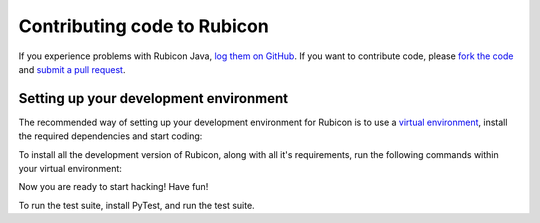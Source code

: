 ============================
Contributing code to Rubicon
============================

If you experience problems with Rubicon Java, `log them on GitHub`_. If you
want to contribute code, please `fork the code`_ and `submit a pull request`_.

.. _log them on Github: https://github.com/beeware/rubicon-java/issues
.. _fork the code: https://github.com/beeware/rubicon-java
.. _submit a pull request: https://github.com/beeware/rubicon-java/pulls

Setting up your development environment
---------------------------------------

The recommended way of setting up your development environment for Rubicon is
to use a `virtual environment <https://docs.python.org/3/library/venv.html>`__,
install the required dependencies and start coding:

.. tabs::

  .. group-tab:: macOS

    .. code-block:: bash

      $ git clone https://github.com/beeware/rubicon-java.git
      $ cd rubicon-java
      $ python3 -m venv venv
      $ . venv/bin/activate

  .. group-tab:: Linux

    .. code-block:: bash

      $ git clone https://github.com/beeware/rubicon-java.git
      $ cd rubicon-java
      $ python3 -m venv venv
      $ . venv/bin/activate

  .. group-tab:: Windows

    .. code-block:: doscon

      C:\...>git clone https://github.com/beeware/rubicon-java.git
      C:\...>cd rubicon-java
      C:\...>py -m venv venv
      C:\...>venv\Scripts\activate

To install all the development version of Rubicon, along with all it's
requirements, run the following commands within your virtual environment:

.. tabs::

  .. group-tab:: macOS

    .. code-block:: bash

      $ (venv) pip install -e .

  .. group-tab:: Linux

    .. code-block:: bash

      $ (venv) pip install -e .

  .. group-tab:: Windows

    .. code-block:: doscon

      C:\...>pip install -e .

Now you are ready to start hacking! Have fun!

To run the test suite, install PyTest, and run the test suite.

.. tabs::

  .. group-tab:: macOS

    .. code-block:: bash

      $ (venv) python setup.py test

  .. group-tab:: Linux

    .. code-block:: bash

      $ (venv) python setup.py test

  .. group-tab:: Windows

    .. code-block:: doscon

      C:\...>py setup.py test
